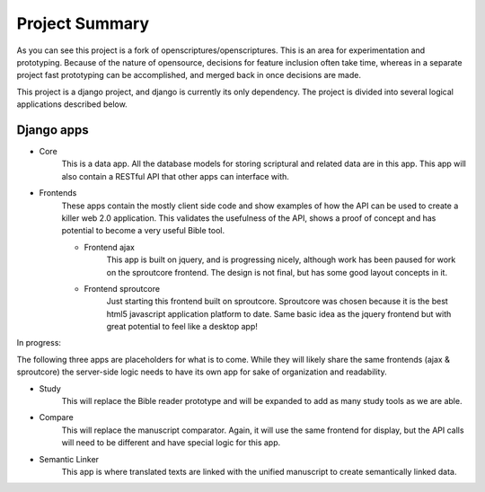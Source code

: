Project Summary
========

As you can see this project is a fork of openscriptures/openscriptures. This is an area for experimentation and prototyping. 
Because of the nature of opensource, decisions for feature inclusion often take time, whereas in a separate project fast prototyping can be accomplished, and merged back in once decisions are made.

This project is a django project, and django is currently its only dependency. The project is divided into several logical applications described below.

Django apps
------------

- Core
	This is a data app. All the database models for storing scriptural and related data are in this app. This app will also contain a RESTful API that other apps can interface with.
- Frontends
	These apps contain the mostly client side code and show examples of how the API can be used to create a killer web 2.0 application. This validates the usefulness of the API, shows a proof of concept and has potential to become a very useful Bible tool.

	- Frontend ajax
		This app is built on jquery, and is progressing nicely, although work has been paused for work on the sproutcore frontend. The design is not final, but has some good layout concepts in it.
	
	- Frontend sproutcore
		Just starting this frontend built on sproutcore. Sproutcore was chosen because it is the best html5 javascript application platform to date. Same basic idea as the jquery frontend but with great potential to feel like a desktop app!

In progress:

The following three apps are placeholders for what is to come. While they will likely share the same frontends (ajax & sproutcore) the server-side logic needs to have its own app for sake of organization and readability.

- Study
	This will replace the Bible reader prototype and will be expanded to add as many study tools as we are able.
- Compare
	This will replace the manuscript comparator. Again, it will use the same frontend for display, but the API calls will need to be different and have special logic for this app.
- Semantic Linker
	This app is where translated texts are linked with the unified manuscript to create semantically linked data.